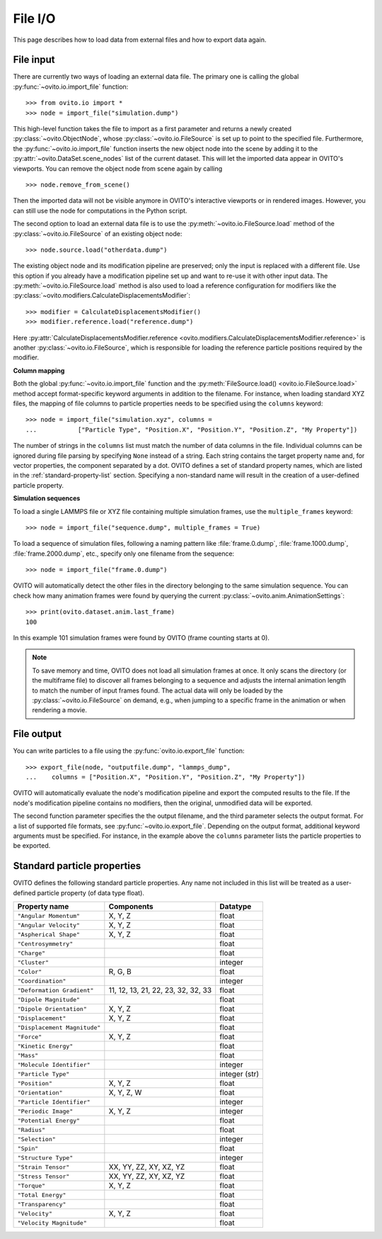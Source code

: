 ===================================
File I/O
===================================

This page describes how to load data from external files and how to export data again.

------------------------------------
File input
------------------------------------

There are currently two ways of loading an external data file. The primary one is
calling the global :py:func:`~ovito.io.import_file` function::

   >>> from ovito.io import *
   >>> node = import_file("simulation.dump")
   
This high-level function takes the file to import as a first parameter and returns a newly created
:py:class:`~ovito.ObjectNode`, whose :py:class:`~ovito.io.FileSource` is set up to point
to the specified file. Furthermore, the :py:func:`~ovito.io.import_file` function inserts the new object node
into the scene by adding it to the :py:attr:`~ovito.DataSet.scene_nodes` list of the current
dataset. This will let the imported data appear in OVITO's viewports.
You can remove the object node from scene again by calling ::

   >>> node.remove_from_scene()
   
Then the imported data will not be visible anymore in OVITO's interactive viewports or in rendered images.
However, you can still use the node for computations in the Python script.

The second option to load an external data file is to use the :py:meth:`~ovito.io.FileSource.load` method
of the :py:class:`~ovito.io.FileSource` of an existing object node::

   >>> node.source.load("otherdata.dump")

The existing object node and its modification pipeline are preserved; only the input is 
replaced with a different file. Use this option if you already have a modification pipeline set up and 
want to re-use it with other input data. The :py:meth:`~ovito.io.FileSource.load` method is also used to
load a reference configuration for modifiers like the :py:class:`~ovito.modifiers.CalculateDisplacementsModifier`::

   >>> modifier = CalculateDisplacementsModifier()
   >>> modifier.reference.load("reference.dump")
   
Here :py:attr:`CalculateDisplacementsModifier.reference <ovito.modifiers.CalculateDisplacementsModifier.reference>` is 
another :py:class:`~ovito.io.FileSource`, which is responsible for loading the reference particle positions
required by the modifier.

**Column mapping**

Both the global :py:func:`~ovito.io.import_file` function and the :py:meth:`FileSource.load() <ovito.io.FileSource.load>` method
accept format-specific keyword arguments in addition to the filename. For instance, when loading standard XYZ
files, the mapping of file columns to particle properties needs to be specified using the ``columns`` keyword::

   >>> node = import_file("simulation.xyz", columns = 
   ...           ["Particle Type", "Position.X", "Position.Y", "Position.Z", "My Property"])
   
The number of strings in the ``columns`` list must match the number of data columns in the file. 
Individual columns can be ignored during file parsing by specifying ``None`` instead of a string.
Each string contains the target property name and, for vector properties, the component separated by a dot.
OVITO defines a set of standard property names, which are listed in the :ref:`standard-property-list` section.
Specifying a non-standard name will result in the creation of a user-defined particle property. 

**Simulation sequences**

To load a single LAMMPS file or XYZ file containing multiple simulation frames, use the ``multiple_frames`` keyword::

   >>> node = import_file("sequence.dump", multiple_frames = True)

To load a sequence of simulation files, following a naming pattern like :file:`frame.0.dump`, :file:`frame.1000.dump`,
:file:`frame.2000.dump`, etc., specify only one filename from the sequence::

   >>> node = import_file("frame.0.dump")

OVITO will automatically detect the other files in the directory belonging to the same simulation sequence.
You can check how many animation frames were found by querying the current :py:class:`~ovito.anim.AnimationSettings`::

   >>> print(ovito.dataset.anim.last_frame)
   100

In this example 101 simulation frames were found by OVITO (frame counting starts at 0). 

.. note::
   
   To save memory and time, OVITO does not load all simulation frames at once. It only scans the directory (or the multiframe file) to discover all frames belonging to a 
   sequence and adjusts the internal animation length to match the number of input frames found. 
   The actual data will only be loaded by the :py:class:`~ovito.io.FileSource` on demand, e.g., when 
   jumping to a specific frame in the animation or when rendering a movie.
   
------------------------------------
File output
------------------------------------

You can write particles to a file using the :py:func:`ovito.io.export_file` function::

    >>> export_file(node, "outputfile.dump", "lammps_dump",
    ...    columns = ["Position.X", "Position.Y", "Position.Z", "My Property"])

OVITO will automatically evaluate the node's modification pipeline and export the computed results to the file.
If the node's modification pipeline contains no modifiers, then the original, unmodified data
will be exported. 

The second function parameter specifies the the output filename, and the third parameter selects the 
output format. For a list of supported file formats, see :py:func:`~ovito.io.export_file`.
Depending on the output format, additional keyword arguments must be specified. For instance,
in the example above the ``columns`` parameter lists the particle properties to be exported.
 
.. _standard-property-list:

------------------------------------
Standard particle properties
------------------------------------

OVITO defines the following standard particle properties. Any name not included in this list will 
be treated as a user-defined particle property (of data type float).

===================================== ====================================== ==============
Property name                         Components                             Datatype  
===================================== ====================================== ==============
``"Angular Momentum"``                X, Y, Z                                float
``"Angular Velocity"``                X, Y, Z                                float
``"Aspherical Shape"``                X, Y, Z                                float
``"Centrosymmetry"``                                                         float
``"Charge"``                                                                 float
``"Cluster"``                                                                integer
``"Color"``                           R, G, B                                float
``"Coordination"``                                                           integer
``"Deformation Gradient"``            11, 12, 13, 21, 22, 23, 32, 32, 33     float
``"Dipole Magnitude"``                                                       float
``"Dipole Orientation"``              X, Y, Z                                float
``"Displacement"``                    X, Y, Z                                float
``"Displacement Magnitude"``                                                 float
``"Force"``                           X, Y, Z                                float
``"Kinetic Energy"``                                                         float
``"Mass"``                                                                   float
``"Molecule Identifier"``                                                    integer
``"Particle Type"``                                                          integer (str)
``"Position"``                        X, Y, Z                                float
``"Orientation"``                     X, Y, Z, W                             float
``"Particle Identifier"``                                                    integer
``"Periodic Image"``                  X, Y, Z                                integer
``"Potential Energy"``                                                       float
``"Radius"``                                                                 float
``"Selection"``                                                              integer
``"Spin"``                                                                   float
``"Structure Type"``                                                         integer
``"Strain Tensor"``                   XX, YY, ZZ, XY, XZ, YZ                 float
``"Stress Tensor"``                   XX, YY, ZZ, XY, XZ, YZ                 float
``"Torque"``                          X, Y, Z                                float
``"Total Energy"``                                                           float
``"Transparency"``                                                           float
``"Velocity"``                        X, Y, Z                                float
``"Velocity Magnitude"``                                                     float
===================================== ====================================== ==============


